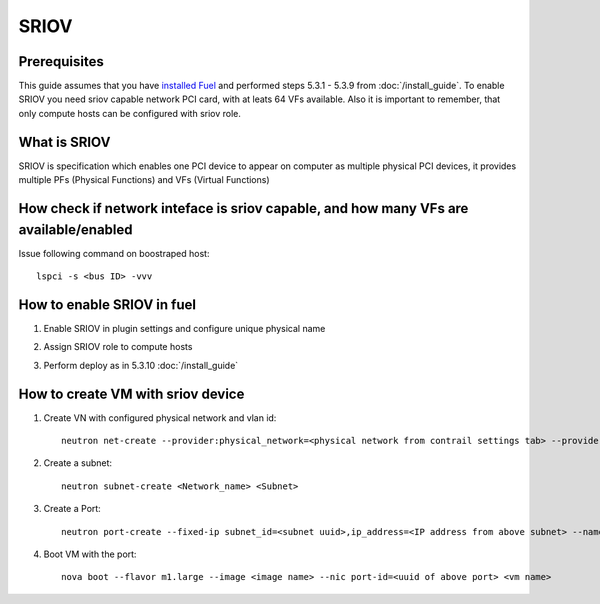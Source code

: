 SRIOV
=====

Prerequisites
-------------

This guide assumes that you have `installed Fuel <https://docs.mirantis.com/openstack/fuel/fuel-7.0/user-guide.html>`_
and performed steps 5.3.1 - 5.3.9 from :doc:`/install_guide`.
To enable SRIOV you need sriov capable network PCI card, with at leats 64 VFs available. Also it is important to remember,
that only compute hosts can be configured with sriov role.


What is SRIOV
-------------

SRIOV is specification which enables one PCI device to appear on computer as multiple physical PCI devices, it provides multiple PFs (Physical Functions) and VFs (Virtual Functions)

How check if network inteface is sriov capable, and how many VFs are available/enabled
--------------------------------------------------------------------------------------

Issue following command on boostraped host::

    lspci -s <bus ID> -vvv

How to enable SRIOV in fuel
---------------------------

#.  Enable SRIOV in plugin settings and configure unique physical name

    .. image:: images/enable_sriov_settings.png
       :width: 80%

#.  Assign SRIOV role to compute hosts

    .. image:: images/enable_sriov_role_node.png
       :width: 80%

#.  Perform deploy as in 5.3.10 :doc:`/install_guide`

How to create VM with sriov device
----------------------------------

#.  Create VN with configured physical network and vlan id::

        neutron net-create --provider:physical_network=<physical network from contrail settings tab> --provider: segmentation_id=<Vlan_id> <Network_Name>

#.  Create a subnet::

        neutron subnet-create <Network_name> <Subnet>

#.  Create a Port::

        neutron port-create --fixed-ip subnet_id=<subnet uuid>,ip_address=<IP address from above subnet> --name <name of port> <vn uuid> --binding:vnic_type direct

#.  Boot VM with the port::

        nova boot --flavor m1.large --image <image name> --nic port-id=<uuid of above port> <vm name>
